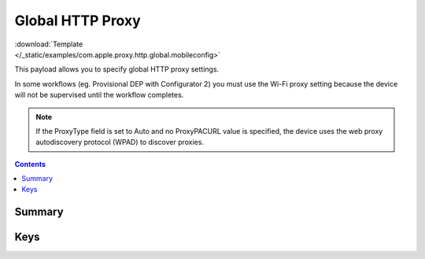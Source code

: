 .. _payloadtype-com.apple.proxy.http.global:

Global HTTP Proxy
=================

.. figure:: /_static/ProfileManifests/Icons/ManifestsApple/com.apple.proxy.http.global.png
    :align: right
    :figwidth: 200px


:download:`Template </_static/examples/com.apple.proxy.http.global.mobileconfig>`

This payload allows you to specify global HTTP proxy settings.

In some workflows (eg. Provisional DEP with Configurator 2) you must use the Wi-Fi proxy setting because the device
will not be supervised until the workflow completes.

.. NOTE:: If the ProxyType field is set to Auto and no ProxyPACURL value is specified,
    the device uses the web proxy autodiscovery protocol (WPAD) to discover proxies.

.. contents::

Summary
-------

.. pfmheader:: /_static/ProfileManifests/Manifests/ManifestsApple/com.apple.proxy.http.global.plist

Keys
----

.. pfmkey:: ProxyType /_static/ProfileManifests/Manifests/ManifestsApple/com.apple.proxy.http.global.plist
.. pfmkey:: ProxyServer /_static/ProfileManifests/Manifests/ManifestsApple/com.apple.proxy.http.global.plist
.. pfmkey:: ProxyServerPort /_static/ProfileManifests/Manifests/ManifestsApple/com.apple.proxy.http.global.plist
.. pfmkey:: ProxyUsername /_static/ProfileManifests/Manifests/ManifestsApple/com.apple.proxy.http.global.plist
.. pfmkey:: ProxyPassword /_static/ProfileManifests/Manifests/ManifestsApple/com.apple.proxy.http.global.plist
.. pfmkey:: ProxyPACURL /_static/ProfileManifests/Manifests/ManifestsApple/com.apple.proxy.http.global.plist
.. pfmkey:: ProxyPACFallbackAllowed /_static/ProfileManifests/Manifests/ManifestsApple/com.apple.proxy.http.global.plist
.. pfmkey:: ProxyCaptiveLoginAllowed /_static/ProfileManifests/Manifests/ManifestsApple/com.apple.proxy.http.global.plist
